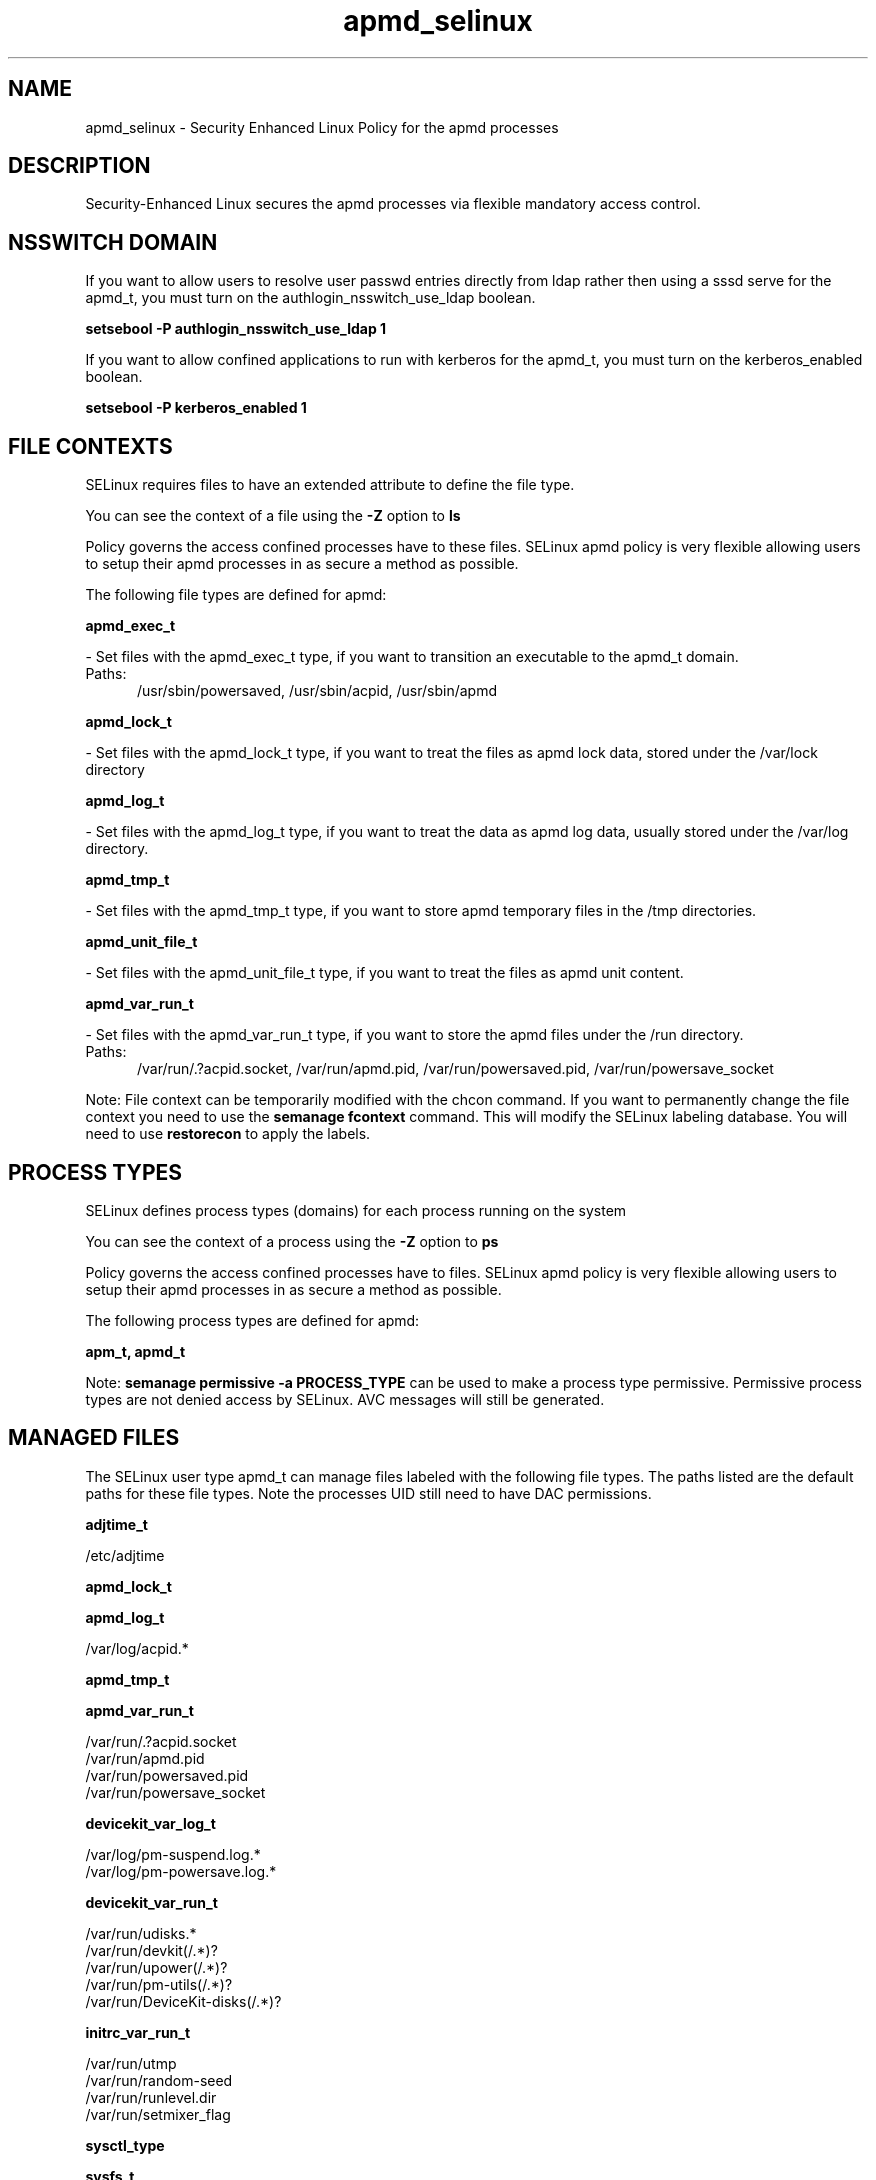 .TH  "apmd_selinux"  "8"  "apmd" "dwalsh@redhat.com" "apmd SELinux Policy documentation"
.SH "NAME"
apmd_selinux \- Security Enhanced Linux Policy for the apmd processes
.SH "DESCRIPTION"

Security-Enhanced Linux secures the apmd processes via flexible mandatory access
control.  

.SH NSSWITCH DOMAIN

.PP
If you want to allow users to resolve user passwd entries directly from ldap rather then using a sssd serve for the apmd_t, you must turn on the authlogin_nsswitch_use_ldap boolean.

.EX
.B setsebool -P authlogin_nsswitch_use_ldap 1
.EE

.PP
If you want to allow confined applications to run with kerberos for the apmd_t, you must turn on the kerberos_enabled boolean.

.EX
.B setsebool -P kerberos_enabled 1
.EE

.SH FILE CONTEXTS
SELinux requires files to have an extended attribute to define the file type. 
.PP
You can see the context of a file using the \fB\-Z\fP option to \fBls\bP
.PP
Policy governs the access confined processes have to these files. 
SELinux apmd policy is very flexible allowing users to setup their apmd processes in as secure a method as possible.
.PP 
The following file types are defined for apmd:


.EX
.PP
.B apmd_exec_t 
.EE

- Set files with the apmd_exec_t type, if you want to transition an executable to the apmd_t domain.

.br
.TP 5
Paths: 
/usr/sbin/powersaved, /usr/sbin/acpid, /usr/sbin/apmd

.EX
.PP
.B apmd_lock_t 
.EE

- Set files with the apmd_lock_t type, if you want to treat the files as apmd lock data, stored under the /var/lock directory


.EX
.PP
.B apmd_log_t 
.EE

- Set files with the apmd_log_t type, if you want to treat the data as apmd log data, usually stored under the /var/log directory.


.EX
.PP
.B apmd_tmp_t 
.EE

- Set files with the apmd_tmp_t type, if you want to store apmd temporary files in the /tmp directories.


.EX
.PP
.B apmd_unit_file_t 
.EE

- Set files with the apmd_unit_file_t type, if you want to treat the files as apmd unit content.


.EX
.PP
.B apmd_var_run_t 
.EE

- Set files with the apmd_var_run_t type, if you want to store the apmd files under the /run directory.

.br
.TP 5
Paths: 
/var/run/\.?acpid\.socket, /var/run/apmd\.pid, /var/run/powersaved\.pid, /var/run/powersave_socket

.PP
Note: File context can be temporarily modified with the chcon command.  If you want to permanently change the file context you need to use the 
.B semanage fcontext 
command.  This will modify the SELinux labeling database.  You will need to use
.B restorecon
to apply the labels.

.SH PROCESS TYPES
SELinux defines process types (domains) for each process running on the system
.PP
You can see the context of a process using the \fB\-Z\fP option to \fBps\bP
.PP
Policy governs the access confined processes have to files. 
SELinux apmd policy is very flexible allowing users to setup their apmd processes in as secure a method as possible.
.PP 
The following process types are defined for apmd:

.EX
.B apm_t, apmd_t 
.EE
.PP
Note: 
.B semanage permissive -a PROCESS_TYPE 
can be used to make a process type permissive. Permissive process types are not denied access by SELinux. AVC messages will still be generated.

.SH "MANAGED FILES"

The SELinux user type apmd_t can manage files labeled with the following file types.  The paths listed are the default paths for these file types.  Note the processes UID still need to have DAC permissions.

.br
.B adjtime_t

	/etc/adjtime
.br

.br
.B apmd_lock_t


.br
.B apmd_log_t

	/var/log/acpid.*
.br

.br
.B apmd_tmp_t


.br
.B apmd_var_run_t

	/var/run/\.?acpid\.socket
.br
	/var/run/apmd\.pid
.br
	/var/run/powersaved\.pid
.br
	/var/run/powersave_socket
.br

.br
.B devicekit_var_log_t

	/var/log/pm-suspend\.log.*
.br
	/var/log/pm-powersave\.log.*
.br

.br
.B devicekit_var_run_t

	/var/run/udisks.*
.br
	/var/run/devkit(/.*)?
.br
	/var/run/upower(/.*)?
.br
	/var/run/pm-utils(/.*)?
.br
	/var/run/DeviceKit-disks(/.*)?
.br

.br
.B initrc_var_run_t

	/var/run/utmp
.br
	/var/run/random-seed
.br
	/var/run/runlevel\.dir
.br
	/var/run/setmixer_flag
.br

.br
.B sysctl_type


.br
.B sysfs_t

	/sys(/.*)?
.br

.br
.B systemd_passwd_var_run_t

	/var/run/systemd/ask-password(/.*)?
.br
	/var/run/systemd/ask-password-block(/.*)?
.br

.SH "COMMANDS"
.B semanage fcontext
can also be used to manipulate default file context mappings.
.PP
.B semanage permissive
can also be used to manipulate whether or not a process type is permissive.
.PP
.B semanage module
can also be used to enable/disable/install/remove policy modules.

.PP
.B system-config-selinux 
is a GUI tool available to customize SELinux policy settings.

.SH AUTHOR	
This manual page was auto-generated by genman.py.

.SH "SEE ALSO"
selinux(8), apmd(8), semanage(8), restorecon(8), chcon(1)
, apm_selinux(8), apm_selinux(8)